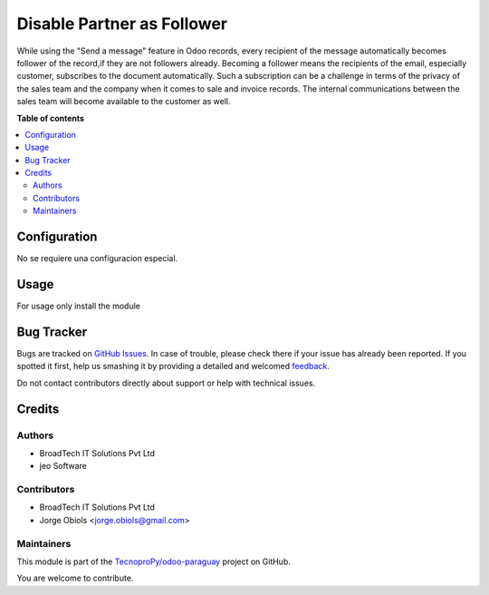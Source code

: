 ===========================
Disable Partner as Follower
===========================

.. !!!!!!!!!!!!!!!!!!!!!!!!!!!!!!!!!!!!!!!!!!!!!!!!!!!!
   !! This file is generated by oca-gen-addon-readme !!
   !! changes will be overwritten.                   !!
   !!!!!!!!!!!!!!!!!!!!!!!!!!!!!!!!!!!!!!!!!!!!!!!!!!!!

.. |badge1| image:: https://img.shields.io/badge/maturity-Beta-yellow.png
    :target: https://odoo-community.org/page/development-status
    :alt: Beta
.. |badge2| image:: https://img.shields.io/badge/licence-AGPL--3-blue.png
    :target: http://www.gnu.org/licenses/agpl-3.0-standalone.html
    :alt: License: AGPL-3
.. |badge3| image:: https://img.shields.io/badge/github-TecnoproPy%2Fodoo--paraguay-lightgray.png?logo=github
    :target: https://github.com/TecnoproPy/odoo-paraguay/tree/13.0/bt_disable_partner_as_follower
    :alt: TecnoproPy/odoo-paraguay

|badge1| |badge2| |badge3| 

While using the "Send a message" feature in Odoo records, every recipient of
the message automatically becomes follower of the record,if they are not
followers already. Becoming a follower means the recipients of the email,
especially customer, subscribes to the document automatically. Such a
subscription can be a challenge in terms of the privacy of the sales team and
the company when it comes to sale and invoice records. The internal
communications between the sales team will become available to the customer
as well.

**Table of contents**

.. contents::
   :local:

Configuration
=============

No se requiere una configuracion especial.

Usage
=====

For usage only install the module

Bug Tracker
===========

Bugs are tracked on `GitHub Issues <https://github.com/TecnoproPy/odoo-paraguay/issues>`_.
In case of trouble, please check there if your issue has already been reported.
If you spotted it first, help us smashing it by providing a detailed and welcomed
`feedback <https://github.com/TecnoproPy/odoo-paraguay/issues/new?body=module:%20bt_disable_partner_as_follower%0Aversion:%2013.0%0A%0A**Steps%20to%20reproduce**%0A-%20...%0A%0A**Current%20behavior**%0A%0A**Expected%20behavior**>`_.

Do not contact contributors directly about support or help with technical issues.

Credits
=======

Authors
~~~~~~~

* BroadTech IT Solutions Pvt Ltd
* jeo Software

Contributors
~~~~~~~~~~~~

* BroadTech IT Solutions Pvt Ltd
* Jorge Obiols <jorge.obiols@gmail.com>

Maintainers
~~~~~~~~~~~

This module is part of the `TecnoproPy/odoo-paraguay <https://github.com/TecnoproPy/odoo-paraguay/tree/13.0/bt_disable_partner_as_follower>`_ project on GitHub.

You are welcome to contribute.
